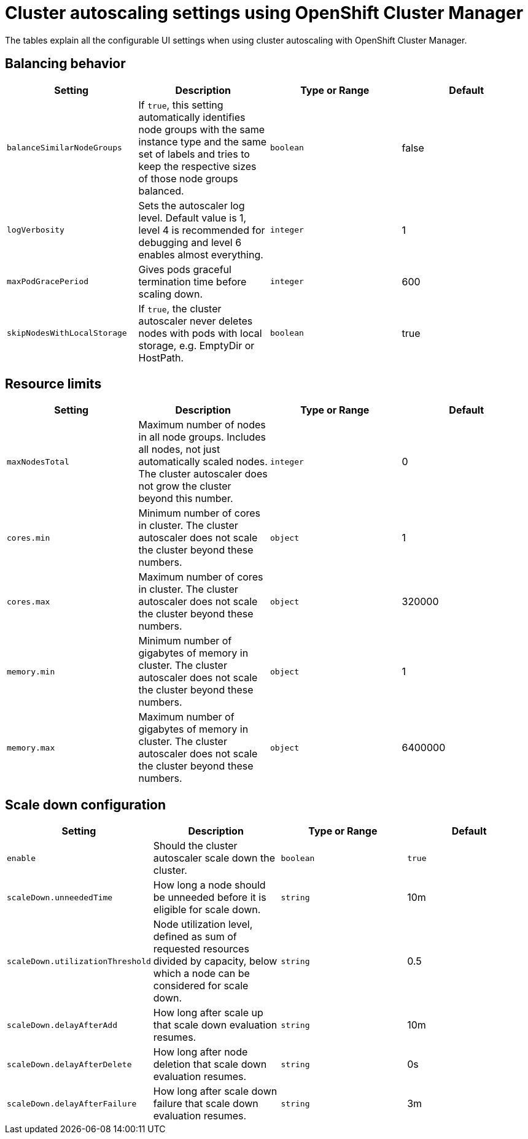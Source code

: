 // Module included in the following assemblies:
//
// * rosa_cluster_admin/rosa-cluster-autoscaling.adoc
:_content-type: REFERENCE
[id="rosa-cluster-autoscale-settings_{context}"]
= Cluster autoscaling settings using OpenShift Cluster Manager

The tables explain all the configurable UI settings when using cluster autoscaling with OpenShift Cluster Manager.

== Balancing behavior

[cols="4",options="header"]
|===
|Setting
|Description
|Type or Range
|Default

|`balanceSimilarNodeGroups`
|If `true`, this setting automatically identifies node groups with the same instance type and the same set of labels and tries to keep the respective sizes of those node groups balanced.
|`boolean`
|false

|`logVerbosity`
|Sets the autoscaler log level. Default value is 1, level 4 is recommended for debugging and level 6 enables almost everything.
|`integer`
|1

|`maxPodGracePeriod`
|Gives pods graceful termination time before scaling down.
|`integer`
|600

|`skipNodesWithLocalStorage`
|If `true`, the cluster autoscaler never deletes nodes with pods with local storage, e.g. EmptyDir or HostPath.
|`boolean`
|true
|===

== Resource limits

[cols="4",options="header"]
|===
|Setting
|Description
|Type or Range
|Default

|`maxNodesTotal`
|Maximum number of nodes in all node groups. Includes all nodes, not just automatically scaled nodes. The cluster autoscaler does not grow the cluster beyond this number.
|`integer`
|0

|`cores.min`
|Minimum number of cores in cluster. The cluster autoscaler does not scale the cluster beyond these numbers.
|`object`
|1

|`cores.max`
|Maximum number of cores in cluster. The cluster autoscaler does not scale the cluster beyond these numbers.
|`object`
|320000

|`memory.min`
|Minimum number of gigabytes of memory in cluster. The cluster autoscaler does not scale the cluster beyond these numbers.
|`object`
|1

|`memory.max`
|Maximum number of gigabytes of memory in cluster. The cluster autoscaler does not scale the cluster beyond these numbers.
|`object`
|6400000
|===

== Scale down configuration

[cols="4",options="header"]
|===
|Setting
|Description
|Type or Range
|Default

|`enable`
|Should the cluster autoscaler scale down the cluster.
|`boolean`
|`true`

|`scaleDown.unneededTime`
|How long a node should be unneeded before it is eligible for scale down.
|`string`
|10m

|`scaleDown.utilizationThreshold`
|Node utilization level, defined as sum of requested resources divided by capacity, below which a node can be considered for scale down.
|`string`
|0.5

|`scaleDown.delayAfterAdd`
|How long after scale up that scale down evaluation resumes.
|`string`
|10m

|`scaleDown.delayAfterDelete`
|How long after node deletion that scale down evaluation resumes.
|`string`
|0s

|`scaleDown.delayAfterFailure`
|How long after scale down failure that scale down evaluation resumes.
|`string`
|3m
|===